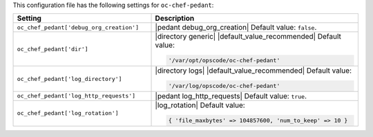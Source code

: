 .. The contents of this file are included in multiple topics.
.. This file should not be changed in a way that hinders its ability to appear in multiple documentation sets.

This configuration file has the following settings for ``oc-chef-pedant``:

.. list-table::
   :widths: 200 300
   :header-rows: 1

   * - Setting
     - Description
   * - ``oc_chef_pedant['debug_org_creation']``
     - |pedant debug_org_creation| Default value: ``false``.
   * - ``oc_chef_pedant['dir']``
     - |directory generic| |default_value_recommended| Default value:

       .. code-block:: ruby

          '/var/opt/opscode/oc-chef-pedant'

   * - ``oc_chef_pedant['log_directory']``
     - |directory logs| |default_value_recommended| Default value:

       .. code-block:: ruby

          '/var/log/opscode/oc-chef-pedant'

   * - ``oc_chef_pedant['log_http_requests']``
     - |pedant log_http_requests| Default value: ``true``.
   * - ``oc_chef_pedant['log_rotation']``
     - |log_rotation| Default value:

       .. code-block:: ruby

          { 'file_maxbytes' => 104857600, 'num_to_keep' => 10 }
